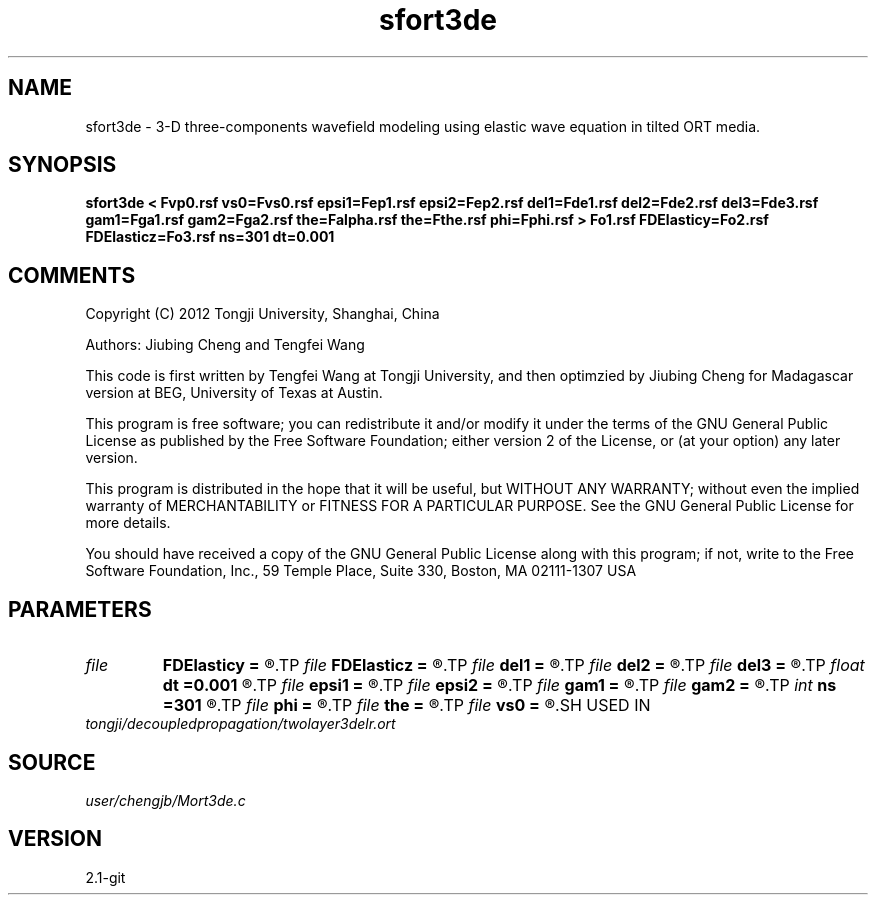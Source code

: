 .TH sfort3de 1  "APRIL 2019" Madagascar "Madagascar Manuals"
.SH NAME
sfort3de \- 3-D three-components wavefield modeling using elastic wave equation in tilted ORT media.
.SH SYNOPSIS
.B sfort3de < Fvp0.rsf vs0=Fvs0.rsf epsi1=Fep1.rsf epsi2=Fep2.rsf del1=Fde1.rsf del2=Fde2.rsf del3=Fde3.rsf gam1=Fga1.rsf gam2=Fga2.rsf the=Falpha.rsf the=Fthe.rsf phi=Fphi.rsf > Fo1.rsf FDElasticy=Fo2.rsf FDElasticz=Fo3.rsf ns=301 dt=0.001
.SH COMMENTS

Copyright (C) 2012 Tongji University, Shanghai, China 

Authors: Jiubing Cheng and Tengfei Wang

This code is first written by Tengfei Wang at Tongji University,
and then optimzied by Jiubing Cheng for Madagascar version at BEG,
University of Texas at Austin.

This program is free software; you can redistribute it and/or modify
it under the terms of the GNU General Public License as published by
the Free Software Foundation; either version 2 of the License, or
(at your option) any later version.

This program is distributed in the hope that it will be useful,
but WITHOUT ANY WARRANTY; without even the implied warranty of
MERCHANTABILITY or FITNESS FOR A PARTICULAR PURPOSE.  See the
GNU General Public License for more details.

You should have received a copy of the GNU General Public License
along with this program; if not, write to the Free Software
Foundation, Inc., 59 Temple Place, Suite 330, Boston, MA  02111-1307  USA

.SH PARAMETERS
.PD 0
.TP
.I file   
.B FDElasticy
.B =
.R  	auxiliary output file name
.TP
.I file   
.B FDElasticz
.B =
.R  	auxiliary output file name
.TP
.I file   
.B del1
.B =
.R  	auxiliary input file name
.TP
.I file   
.B del2
.B =
.R  	auxiliary input file name
.TP
.I file   
.B del3
.B =
.R  	auxiliary input file name
.TP
.I float  
.B dt
.B =0.001
.R  
.TP
.I file   
.B epsi1
.B =
.R  	auxiliary input file name
.TP
.I file   
.B epsi2
.B =
.R  	auxiliary input file name
.TP
.I file   
.B gam1
.B =
.R  	auxiliary input file name
.TP
.I file   
.B gam2
.B =
.R  	auxiliary input file name
.TP
.I int    
.B ns
.B =301
.R  
.TP
.I file   
.B phi
.B =
.R  	auxiliary input file name
.TP
.I file   
.B the
.B =
.R  	auxiliary input file name
.TP
.I file   
.B vs0
.B =
.R  	auxiliary input file name
.SH USED IN
.TP
.I tongji/decoupledpropagation/twolayer3delr.ort
.SH SOURCE
.I user/chengjb/Mort3de.c
.SH VERSION
2.1-git
